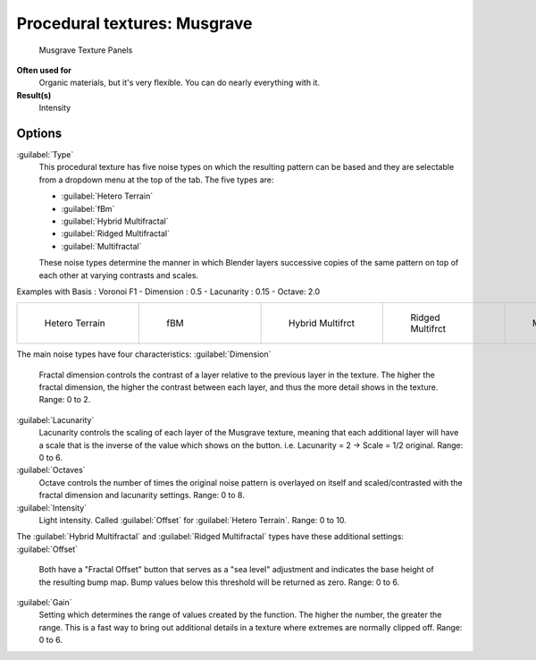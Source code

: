 


Procedural textures: Musgrave
=============================


.. figure:: /images/25-Manual-Textures-Procedural-Musgrave.jpg
   :width: 307px
   :figwidth: 307px

   Musgrave Texture Panels


**Often used for**
   Organic materials, but it's very flexible. You can do nearly everything with it.
**Result(s)**
   Intensity


Options
-------

:guilabel:`Type`
   This procedural texture has five noise types on which the resulting pattern can be based and they are selectable from a dropdown menu at the top of the tab. The five types are:

   - :guilabel:`Hetero Terrain`
   - :guilabel:`fBm`
   - :guilabel:`Hybrid Multifractal`
   - :guilabel:`Ridged Multifractal`
   - :guilabel:`Multifractal`

   These noise types determine the manner in which Blender layers successive copies of the same pattern on top of each other at varying contrasts and scales.


Examples with Basis : Voronoi F1 - Dimension : 0.5 - Lacunarity : 0.15 - Octave: 2.0

+----------------------------------------------+------------------------------------+---------------------------------------------------+---------------------------------------------------+---------------------------------------------+
+.. figure:: /images/Musgrave_HeteroTerrain.jpg|.. figure:: /images/Musgrave_fBM.jpg|.. figure:: /images/Musgrave_HybridMultifractal.jpg|.. figure:: /images/Musgrave_RidgedMultifractal.jpg|.. figure:: /images/Musgrave_Multifractal.jpg+
+   :width: 120px                              |   :width: 120px                    |   :width: 120px                                   |   :width: 120px                                   |   :width: 120px                             +
+   :figwidth: 120px                           |   :figwidth: 120px                 |   :figwidth: 120px                                |   :figwidth: 120px                                |   :figwidth: 120px                          +
+                                              |                                    |                                                   |                                                   |                                             +
+   Hetero Terrain                             |   fBM                              |   Hybrid Multifrct                                |   Ridged Multifrct                                |   Multifractal                              +
+----------------------------------------------+------------------------------------+---------------------------------------------------+---------------------------------------------------+---------------------------------------------+

..    Comment: <!-- not implemented yet?
   In addition to the five noise types, Musgrave has a noise basis setting which determines the
   algorithm that generates the noise itself.
   These are the same noise basis options found in the other procedural textures.
   --> .
The main noise types have four characteristics:
:guilabel:`Dimension`
   Fractal dimension controls the contrast of a layer relative to the previous layer in the texture. The higher the fractal dimension, the higher the contrast between each layer, and thus the more detail shows in the texture. Range: 0 to 2.
:guilabel:`Lacunarity`
   Lacunarity controls the scaling of each layer of the Musgrave texture, meaning that each additional layer will have a scale that is the inverse of the value which shows on the button. i.e. Lacunarity = 2 → Scale = 1/2 original. Range: 0 to 6.
:guilabel:`Octaves`
   Octave controls the number of times the original noise pattern is overlayed on itself and scaled/contrasted with the fractal dimension and lacunarity settings.  Range: 0 to 8.
:guilabel:`Intensity`
   Light intensity. Called :guilabel:`Offset` for :guilabel:`Hetero Terrain`\ . Range: 0 to 10.

The :guilabel:`Hybrid Multifractal` and :guilabel:`Ridged Multifractal` types have these
additional settings:
:guilabel:`Offset`
   Both have a "Fractal Offset" button that serves as a "sea level" adjustment and indicates the base height of the resulting bump map. Bump values below this threshold will be returned as zero. Range: 0 to 6.
:guilabel:`Gain`
   Setting which determines the range of values created by the function. The higher the number, the greater the range. This is a fast way to bring out additional details in a texture where extremes are normally clipped off. Range: 0 to 6.


